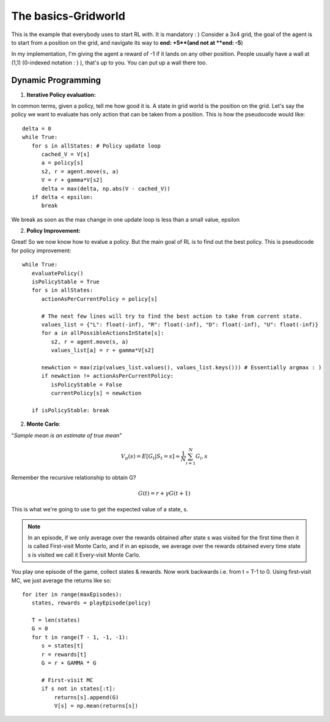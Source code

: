 The basics-Gridworld
~~~~~~~~~~~~~~~~~~~~~~~~~~~~~~~~

This is the example that everybody uses to start RL with. It is mandatory : )
Consider a 3x4 grid, the goal of the agent is to start from a position on the grid, and navigate its way to **end: +5**(and not at **end: -5**)

.. image:: ../resources/GridWorld.jpeg
   :width: 200px
   :alt: 3x4 Gridworld
   :align: center
   

In my implementation, I'm giving the agent a reward of -1 if it lands on any other position. 
People usually have a wall at (1,1) (0-indexed notation : ) ), that's up to you. You can put up a wall there too. 


Dynamic Programming
===================

1. **Iterative Policy evaluation:**

In common terms, given a policy, tell me how good it is. 
A state in grid world is the position on the grid. Let's say the policy we want to evaluate has only action that can be taken from a position. This is how the pseudocode would like: 

::

   delta = 0
   while True:
      for s in allStates: # Policy update loop
         cached_V = V[s]
         a = policy[s]
         s2, r = agent.move(s, a)
         V = r + gamma*V[s2]
         delta = max(delta, np.abs(V - cached_V))
      if delta < epsilon:
         break

We break as soon as the max change in one update loop is less than a small value, epsilon

2. **Policy Improvement:**

Great! So we now know how to evalue a policy. But the main goal of RL is to find out the best policy. 
This is pseudocode for policy improvement:

::

   while True:
      evaluatePolicy()
      isPolicyStable = True
      for s in allStates:
         actionAsPerCurrentPolicy = policy[s]

         # The next few lines will try to find the best action to take from current state. 
         values_list = {"L": float(-inf), "R": float(-inf), "D": float(-inf), "U": float(-inf)}
         for a in allPossibleActionsInState[s]:
            s2, r = agent.move(s, a)
            values_list[a] = r + gamma*V[s2]

         newAction = max(zip(values_list.values(), values_list.keys())) # Essentially argmax : )
         if newAction != actionAsPerCurrentPolicy:
            isPolicyStable = False
            currentPolicy[s] = newAction

      if isPolicyStable: break


2. **Monte Carlo**:

"*Sample mean is an estimate of true mean*"

.. math::
   V_\pi(s) = E[G_t|S_t=s] \approx \frac{1}N \sum_{i=1}^{N} G_i,s

Remember the recursive relationship to obtain G?

.. math::
   
   G(t) = r + \gamma*G(t+1)

This is what we're going to use to get the expected value of a state, s.

.. note::
   In an episode, if we only average over the rewards obtained after state s was visited for the first time then it is called First-visit Monte Carlo, and if in an episode, we average over the rewards obtained every time state s is visited we call it Every-visit Monte Carlo.


You play one episode of the game, collect states & rewards. 
Now work backwards i.e. from t = T-1 to 0. 
Using first-visit MC, we just average the returns like so:

::

   for iter in range(maxEpisodes):
      states, rewards = playEpisode(policy)

      T = len(states)
      G = 0
      for t in range(T - 1, -1, -1):
         s = states[t]
         r = rewards[t]
         G = r + GAMMA * G

         # First-visit MC
         if s not in states[:t]:
             returns[s].append(G)
             V[s] = np.mean(returns[s])